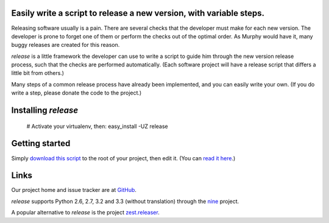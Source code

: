 Easily write a script to release a new version, with variable steps.
====================================================================

Releasing software usually is a pain. There are several checks that
the developer must make for each new version. The developer is prone
to forget one of them or perform the checks out of the optimal order.
As Murphy would have it, many buggy releases are created for this reason.

*release* is a little framework the developer can use to write a script to
guide him through the new version release process, such that the checks
are performed automatically. (Each software project will have
a release script that differs a little bit from others.)

Many steps of a common release process have already been implemented,
and you can easily write your own.
(If you do write a step, please donate the code to the project.)

Installing *release*
====================

    # Activate your virtualenv, then:
    easy_install -UZ release

Getting started
===============

Simply `download this script`_ to the root of your project, then edit it.
(You can `read it here`_.)

Links
=====

Our project home and issue tracker are at GitHub_.

*release* supports Python 2.6, 2.7, 3.2 and 3.3 (without translation)
through the nine_ project.

A popular alternative to *release* is the project `zest.releaser`_.

.. _`download this script`: https://github.com/nandoflorestan/release/raw/master/release_new_version.py
.. _`read it here`: https://github.com/nandoflorestan/release/blob/master/release_new_version.py
.. _GitHub: https://github.com/nandoflorestan/release
.. _nine: https://pypi.python.org/pypi/nine
.. _`zest.releaser`: https://pypi.python.org/pypi/zest.releaser
